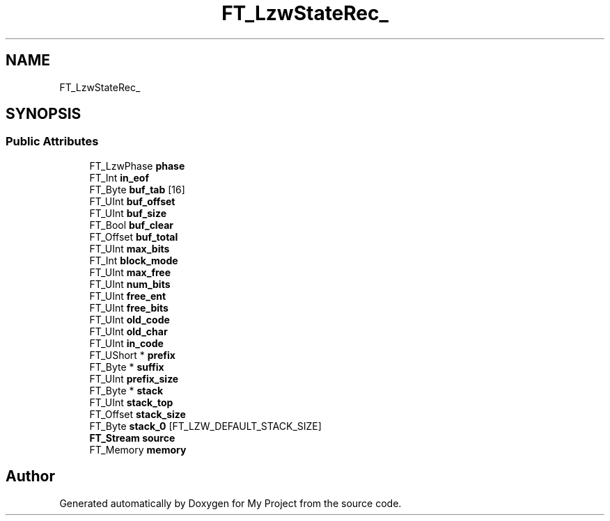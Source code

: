 .TH "FT_LzwStateRec_" 3 "Wed Feb 1 2023" "Version Version 0.0" "My Project" \" -*- nroff -*-
.ad l
.nh
.SH NAME
FT_LzwStateRec_
.SH SYNOPSIS
.br
.PP
.SS "Public Attributes"

.in +1c
.ti -1c
.RI "FT_LzwPhase \fBphase\fP"
.br
.ti -1c
.RI "FT_Int \fBin_eof\fP"
.br
.ti -1c
.RI "FT_Byte \fBbuf_tab\fP [16]"
.br
.ti -1c
.RI "FT_UInt \fBbuf_offset\fP"
.br
.ti -1c
.RI "FT_UInt \fBbuf_size\fP"
.br
.ti -1c
.RI "FT_Bool \fBbuf_clear\fP"
.br
.ti -1c
.RI "FT_Offset \fBbuf_total\fP"
.br
.ti -1c
.RI "FT_UInt \fBmax_bits\fP"
.br
.ti -1c
.RI "FT_Int \fBblock_mode\fP"
.br
.ti -1c
.RI "FT_UInt \fBmax_free\fP"
.br
.ti -1c
.RI "FT_UInt \fBnum_bits\fP"
.br
.ti -1c
.RI "FT_UInt \fBfree_ent\fP"
.br
.ti -1c
.RI "FT_UInt \fBfree_bits\fP"
.br
.ti -1c
.RI "FT_UInt \fBold_code\fP"
.br
.ti -1c
.RI "FT_UInt \fBold_char\fP"
.br
.ti -1c
.RI "FT_UInt \fBin_code\fP"
.br
.ti -1c
.RI "FT_UShort * \fBprefix\fP"
.br
.ti -1c
.RI "FT_Byte * \fBsuffix\fP"
.br
.ti -1c
.RI "FT_UInt \fBprefix_size\fP"
.br
.ti -1c
.RI "FT_Byte * \fBstack\fP"
.br
.ti -1c
.RI "FT_UInt \fBstack_top\fP"
.br
.ti -1c
.RI "FT_Offset \fBstack_size\fP"
.br
.ti -1c
.RI "FT_Byte \fBstack_0\fP [FT_LZW_DEFAULT_STACK_SIZE]"
.br
.ti -1c
.RI "\fBFT_Stream\fP \fBsource\fP"
.br
.ti -1c
.RI "FT_Memory \fBmemory\fP"
.br
.in -1c

.SH "Author"
.PP 
Generated automatically by Doxygen for My Project from the source code\&.
